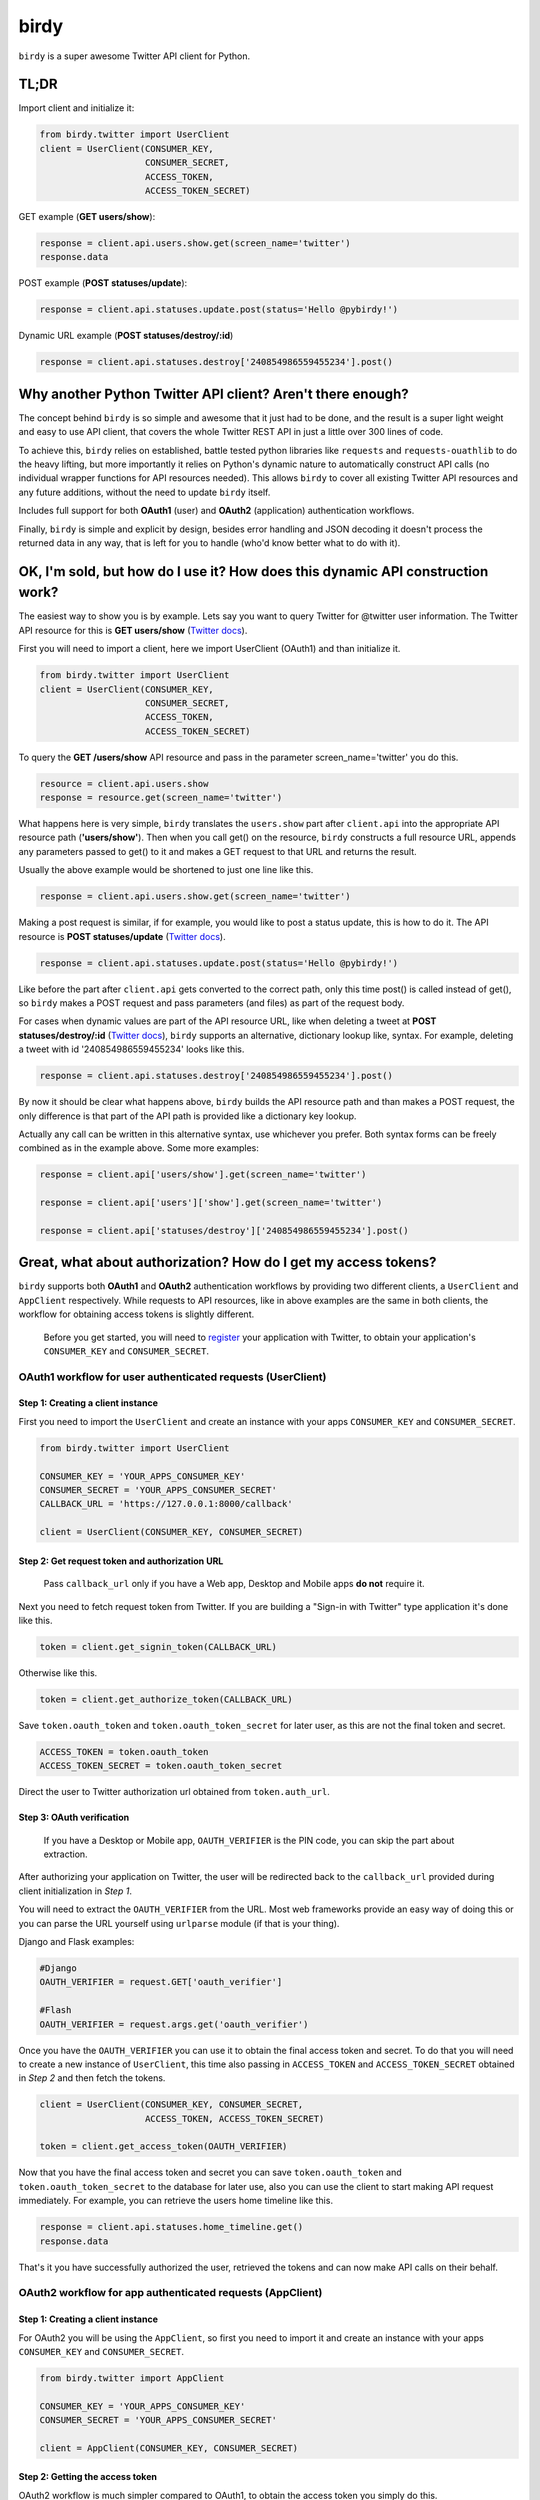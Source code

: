 birdy
=====

``birdy`` is a super awesome Twitter API client for Python.

TL;DR
-----

Import client and initialize it:

.. code-block:: python

    from birdy.twitter import UserClient
    client = UserClient(CONSUMER_KEY,
                        CONSUMER_SECRET,
                        ACCESS_TOKEN,
                        ACCESS_TOKEN_SECRET)
                       
GET example (**GET users/show**):

.. code-block:: python

    response = client.api.users.show.get(screen_name='twitter')
    response.data

POST example (**POST statuses/update**):

.. code-block:: pyhton

    response = client.api.statuses.update.post(status='Hello @pybirdy!')

Dynamic URL example (**POST statuses/destroy/:id**)

.. code-block:: python

    response = client.api.statuses.destroy['240854986559455234'].post()


Why another Python Twitter API client? Aren't there enough?
-----------------------------------------------------------

The concept behind ``birdy`` is so simple and awesome that it just had to be done, and the result is a super light weight and easy to use API client, that covers the whole Twitter REST API in just a little over 300 lines of code.

To achieve this, ``birdy`` relies on established, battle tested python libraries like ``requests`` and ``requests-ouathlib`` to do the heavy lifting, but more importantly it relies on Python's dynamic nature to automatically construct API calls (no individual wrapper functions for API resources needed). This allows ``birdy`` to cover all existing Twitter API resources and any future additions, without the need to update ``birdy`` itself.

Includes full support for both **OAuth1** (user) and **OAuth2** (application) authentication workflows.

Finally, ``birdy`` is simple and explicit by design, besides error handling and JSON decoding it doesn't process the returned data in any way, that is left for you to handle (who'd know better what to do with it).


OK, I'm sold, but how do I use it? How does this dynamic API construction work?
-------------------------------------------------------------------------------

The easiest way to show you is by example. Lets say you want to query Twitter for @twitter user information. The Twitter API resource for this is **GET users/show** (`Twitter docs <https://dev.twitter.com/docs/api/1.1/get/users/show>`_).

First you will need to import a client, here we import UserClient (OAuth1) and than initialize it.

.. code-block:: python

    from birdy.twitter import UserClient
    client = UserClient(CONSUMER_KEY,
                        CONSUMER_SECRET,
                        ACCESS_TOKEN,
                        ACCESS_TOKEN_SECRET)

To query the **GET /users/show** API resource and pass in the parameter screen_name='twitter' you do this.

.. code-block:: python

    resource = client.api.users.show
    response = resource.get(screen_name='twitter')

What happens here is very simple, ``birdy`` translates the ``users.show`` part after ``client.api`` into the appropriate API resource path (**'users/show'**). Then when you call get() on the resource, ``birdy`` constructs a full resource URL, appends any  parameters passed to get() to it and makes a GET request to that URL and returns the result.

Usually the above example would be shortened to just one line like this.

.. code-block:: python

    response = client.api.users.show.get(screen_name='twitter')

Making a post request is similar, if for example, you would like to post a status update, this is how to do it. The API resource is **POST statuses/update** (`Twitter docs <https://dev.twitter.com/docs/api/1.1/post/statuses/update>`_).

.. code-block:: python

    response = client.api.statuses.update.post(status='Hello @pybirdy!')

Like before the part after ``client.api`` gets converted to the correct path, only this time post() is called instead of get(), so ``birdy`` makes a POST request and pass parameters (and files) as part of the request body.

For cases when dynamic values are part of the API resource URL, like when deleting a tweet at **POST statuses/destroy/:id** (`Twitter docs <https://dev.twitter.com/docs/api/1.1/post/statuses/destroy/:id>`_), ``birdy`` supports an alternative, dictionary lookup like, syntax. For example, deleting a tweet with id '240854986559455234' looks like this.

.. code-block:: python

    response = client.api.statuses.destroy['240854986559455234'].post()

By now it should be clear what happens above, ``birdy`` builds the API resource path and than makes a POST request, the only difference is that part of the API path is provided like a dictionary key lookup. 

Actually any call can be written in this alternative syntax, use whichever you prefer. Both syntax forms can be freely combined as in the example above. Some more examples:

.. code-block:: python

    response = client.api['users/show'].get(screen_name='twitter')

    response = client.api['users']['show'].get(screen_name='twitter')

    response = client.api['statuses/destroy']['240854986559455234'].post()


Great, what about authorization? How do I get my access tokens?
--------------------------------------------------------

``birdy`` supports both **OAuth1** and **OAuth2** authentication workflows by providing two different clients, a ``UserClient`` and ``AppClient`` respectively. While requests to API resources, like in above examples are the same in both clients, the workflow for obtaining access tokens is slightly different.

    Before you get started, you will need to `register <https://dev.twitter.com/apps>`_ your application with Twitter, to obtain your application's ``CONSUMER_KEY`` and ``CONSUMER_SECRET``.

OAuth1 workflow for user authenticated requests (UserClient)
^^^^^^^^^^^^^^^^^^^^^^^^^^^^^^^^^^^^^^^^^^^^^^^^^^^^^^^^^^^^

Step 1: Creating a client instance 
~~~~~~~~~~~~~~~~~~~~~~~~~~~~~~~~~~

First you need to import the ``UserClient`` and create an instance with your apps ``CONSUMER_KEY`` and ``CONSUMER_SECRET``.

.. code-block:: python

    from birdy.twitter import UserClient

    CONSUMER_KEY = 'YOUR_APPS_CONSUMER_KEY'
    CONSUMER_SECRET = 'YOUR_APPS_CONSUMER_SECRET'
    CALLBACK_URL = 'https://127.0.0.1:8000/callback'

    client = UserClient(CONSUMER_KEY, CONSUMER_SECRET)

Step 2: Get request token and authorization URL
~~~~~~~~~~~~~~~~~~~~~~~~~~~~~~~~~~~~~~~~~~~~~~~

    Pass ``callback_url`` only if you have a Web app, Desktop and Mobile apps **do not** require it.

Next you need to fetch request token from Twitter. If you are building a "Sign-in with Twitter" type application it's done like this.

.. code-block:: python

    token = client.get_signin_token(CALLBACK_URL)

Otherwise like this.

.. code-block:: python

    token = client.get_authorize_token(CALLBACK_URL)

Save ``token.oauth_token`` and ``token.oauth_token_secret`` for later user, as this are not the final token and secret.

.. code-block:: python

    ACCESS_TOKEN = token.oauth_token
    ACCESS_TOKEN_SECRET = token.oauth_token_secret

Direct the user to Twitter authorization url obtained from ``token.auth_url``.

Step 3: OAuth verification
~~~~~~~~~~~~~~~~~~~~~~~~~~

    If you have a Desktop or Mobile app, ``OAUTH_VERIFIER`` is the PIN code, you can skip the part about extraction.

After authorizing your application on Twitter, the user will be redirected back to the ``callback_url`` provided during client initialization in *Step 1*.

You will need to extract the ``OAUTH_VERIFIER`` from the URL. Most web frameworks provide an easy way of doing this or you can parse the URL yourself using ``urlparse`` module (if that is your thing).

Django and Flask examples:

.. code-block:: python
    
    #Django
    OAUTH_VERIFIER = request.GET['oauth_verifier']

    #Flash
    OAUTH_VERIFIER = request.args.get('oauth_verifier')

Once you have the ``OAUTH_VERIFIER`` you can use it to obtain the final access token and secret. To do that you will need to create a new instance of ``UserClient``, this time also passing in ``ACCESS_TOKEN`` and ``ACCESS_TOKEN_SECRET`` obtained in *Step 2* and then fetch the tokens.

.. code-block:: python

    client = UserClient(CONSUMER_KEY, CONSUMER_SECRET,
                        ACCESS_TOKEN, ACCESS_TOKEN_SECRET)
    
    token = client.get_access_token(OAUTH_VERIFIER)

Now that you have the final access token and secret you can save ``token.oauth_token`` and ``token.oauth_token_secret`` to the database for later use, also you can use the client to start making API request immediately. For example, you can retrieve the users home timeline like this.

.. code-block:: python

    response = client.api.statuses.home_timeline.get()
    response.data

That's it you have successfully authorized the user, retrieved the tokens and can now make API calls on their behalf.


OAuth2 workflow for app authenticated requests (AppClient)
^^^^^^^^^^^^^^^^^^^^^^^^^^^^^^^^^^^^^^^^^^^^^^^^^^^^^^^^^^

Step 1: Creating a client instance 
~~~~~~~~~~~~~~~~~~~~~~~~~~~~~~~~~~

For OAuth2 you will be using the ``AppClient``, so first you need to import it and create an instance with your apps ``CONSUMER_KEY`` and ``CONSUMER_SECRET``.

.. code-block:: python

    from birdy.twitter import AppClient

    CONSUMER_KEY = 'YOUR_APPS_CONSUMER_KEY'
    CONSUMER_SECRET = 'YOUR_APPS_CONSUMER_SECRET'

    client = AppClient(CONSUMER_KEY, CONSUMER_SECRET)

Step 2: Getting the access token
~~~~~~~~~~~~~~~~~~~~~~~~~~~~~~~~

OAuth2 workflow is much simpler compared to OAuth1, to obtain the access token you simply do this.

.. code-block:: python

    access_token = client.get_access_token()

That's it, you can start using the client immediately to make API request on behalf of the app. It's recommended you save the ``access_token`` for later use. You initialize the client with a saved token like this.

.. code-block:: python

    client = AppClient(CONSUMER_KEY, CONSUMER_SECRET, SAVED_ACCESS_TOKEN)

Keep in mind that OAuth2 authenticated requests are **read-only** and not all API resources are avaliable. Check `Twitter docs <https://dev.twitter.com/docs/api/1.1>`_ for more information.